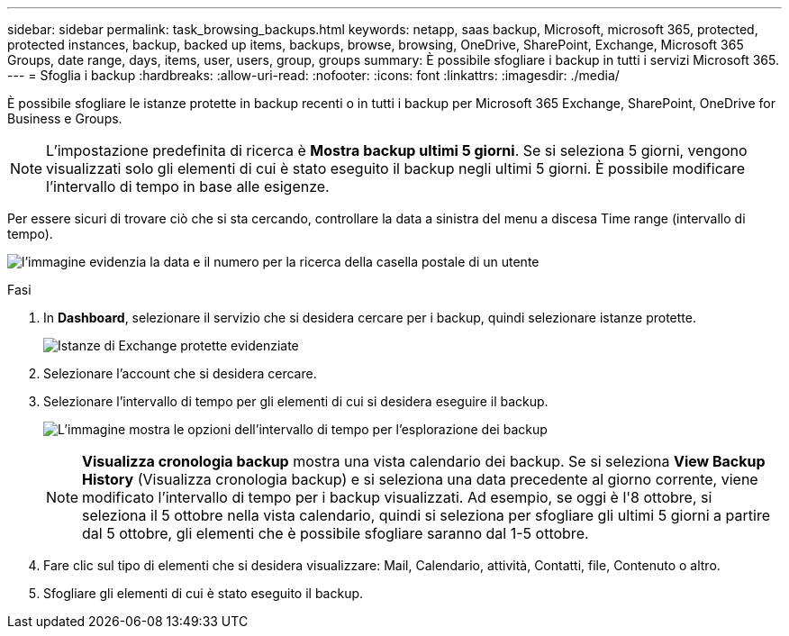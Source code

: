 ---
sidebar: sidebar 
permalink: task_browsing_backups.html 
keywords: netapp, saas backup, Microsoft, microsoft 365, protected, protected instances, backup, backed up items, backups, browse, browsing, OneDrive, SharePoint, Exchange, Microsoft 365 Groups, date range, days, items, user, users, group, groups 
summary: È possibile sfogliare i backup in tutti i servizi Microsoft 365. 
---
= Sfoglia i backup
:hardbreaks:
:allow-uri-read: 
:nofooter: 
:icons: font
:linkattrs: 
:imagesdir: ./media/


[role="lead"]
È possibile sfogliare le istanze protette in backup recenti o in tutti i backup per Microsoft 365 Exchange, SharePoint, OneDrive for Business e Groups.


NOTE: L'impostazione predefinita di ricerca è *Mostra backup ultimi 5 giorni*. Se si seleziona 5 giorni, vengono visualizzati solo gli elementi di cui è stato eseguito il backup negli ultimi 5 giorni. È possibile modificare l'intervallo di tempo in base alle esigenze.

Per essere sicuri di trovare ciò che si sta cercando, controllare la data a sinistra del menu a discesa Time range (intervallo di tempo).

image:8_october_last_5_days_backup_highlight_date_&_count.png["l'immagine evidenzia la data e il numero per la ricerca della casella postale di un utente"]

.Fasi
. In *Dashboard*, selezionare il servizio che si desidera cercare per i backup, quindi selezionare istanze protette.
+
image:number_protected_unprotected_highlight_protected.gif["Istanze di Exchange protette evidenziate"]

. Selezionare l'account che si desidera cercare.
. Selezionare l'intervallo di tempo per gli elementi di cui si desidera eseguire il backup.
+
image:date_range_browse_feature.gif["L'immagine mostra le opzioni dell'intervallo di tempo per l'esplorazione dei backup"]

+

NOTE: *Visualizza cronologia backup* mostra una vista calendario dei backup. Se si seleziona *View Backup History* (Visualizza cronologia backup) e si seleziona una data precedente al giorno corrente, viene modificato l'intervallo di tempo per i backup visualizzati. Ad esempio, se oggi è l'8 ottobre, si seleziona il 5 ottobre nella vista calendario, quindi si seleziona per sfogliare gli ultimi 5 giorni a partire dal 5 ottobre, gli elementi che è possibile sfogliare saranno dal 1-5 ottobre.

. Fare clic sul tipo di elementi che si desidera visualizzare: Mail, Calendario, attività, Contatti, file, Contenuto o altro.
. Sfogliare gli elementi di cui è stato eseguito il backup.

